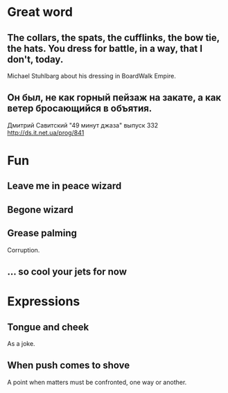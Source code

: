 * Great word
** The collars, the spats, the cufflinks, the bow tie, the hats. You dress for battle, in a way, that I don't, today.
Michael Stuhlbarg about his dressing in BoardWalk Empire.
** Он был, не как горный пейзаж на закате, а как ветер бросающийся в объятия.
Дмитрий Савитский "49 минут джаза" выпуск 332 http://ds.it.net.ua/prog/841
* Fun
** Leave me in peace wizard
** Begone wizard
** Grease palming
Corruption.
** ... so cool your jets for now
* Expressions
** Tongue and cheek
As a joke.
** When push comes to shove
A point when matters must be confronted, one way or another.
